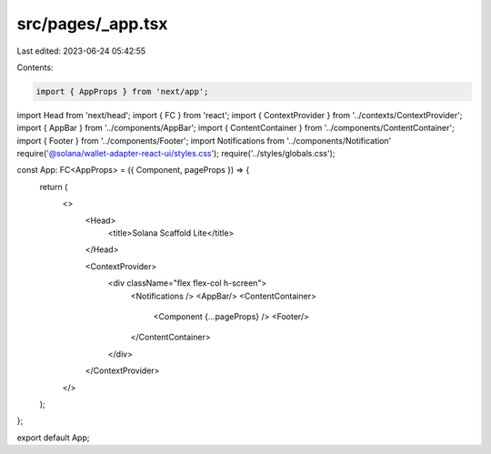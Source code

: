 src/pages/_app.tsx
==================

Last edited: 2023-06-24 05:42:55

Contents:

.. code-block:: tsx

    import { AppProps } from 'next/app';
import Head from 'next/head';
import { FC } from 'react';
import { ContextProvider } from '../contexts/ContextProvider';
import { AppBar } from '../components/AppBar';
import { ContentContainer } from '../components/ContentContainer';
import { Footer } from '../components/Footer';
import Notifications from '../components/Notification'
require('@solana/wallet-adapter-react-ui/styles.css');
require('../styles/globals.css');

const App: FC<AppProps> = ({ Component, pageProps }) => {
    return (
        <>
          <Head>
            <title>Solana Scaffold Lite</title>
          </Head>

          <ContextProvider>
            <div className="flex flex-col h-screen">
              <Notifications />
              <AppBar/>
              <ContentContainer>
                <Component {...pageProps} />
                <Footer/>
              </ContentContainer>
            </div>
          </ContextProvider>
        </>
    );
};

export default App;


